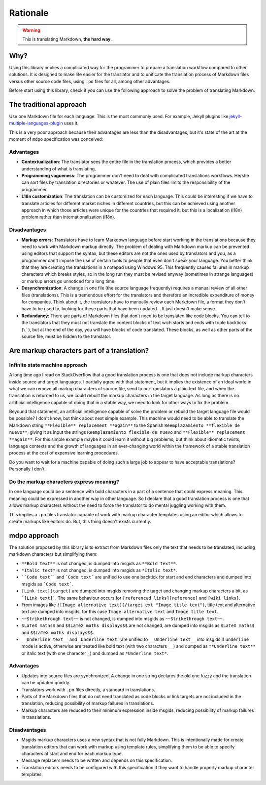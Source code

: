 *********
Rationale
*********

.. warning::

   This is translating Markdown, **the hard way**.

Why?
====

Using this library implies a complicated way for the programmer to prepare a
translation workflow compared to other solutions. It is designed to make life
easier for the translator and to unificate the translation process of Markdown
files versus other source code files, using ``.po`` files for all, among other
advantages.

Before start using this library, check if you can use the following
approach to solve the problem of translating Markdown.

The traditional approach
========================

Use one Markdown file for each language. This is the most commonly used.
For example, Jekyll plugins like `jekyll-multiple-languages-plugin`_ uses it.

This is a very poor approach because their advantages are less than the
disadvantages, but it's state of the art at the moment of ``mdpo``
specification was conceived:

Advantages
----------

* **Contextualization**: The translator sees the entire file in the translation
  process, which provides a better understanding of what is translating.
* **Programming vagueness**: The programmer don't need to deal with complicated
  translations workflows. He/she can sort files by translation directories or
  whatever. The use of plain files limits the responsibility of the programmer.
* **L18n customization**: The translation can be customized for each language.
  This could be interesting if we have to translate articles for different
  market niches in different countries, but this can be achieved using another
  approach in which those articles were unique for the countries that required
  it, but this is a localization (l18n) problem rather than
  internationalization (i18n).

Disadvantages
-------------

* **Markup errors**: Translators have to learn Markdown language before start
  working in the translations because they need to work with Markdown markup
  directly. The problem of dealing with Markdown markup can be prevented using
  editors that support the syntax, but these editors are not the ones used by
  translators and you, as a programmer can't impose the use of certain tools
  to people that even don't speak your language. You better think that they are
  creating the translations in a notepad using Windows 95. This frequently
  causes failures in markup characters which breaks styles, so in the long run
  they must be revised anyway (sometimes in strange languages) or markup errors
  go unnoticed for a long time.
* **Desynchronization**: A change in one file (the source language frequently)
  requires a manual review of all other files (translations). This is a
  tremendous effort for the translators and therefore an incredible expenditure
  of money for companies. Think about it, the translators have to manually
  review each Markdown file, a format they don't have to be used to, looking
  for these parts that have been updated... It just doesn't make sense.
* **Redundancy**: There are parts of Markdown files that don't need to be
  translated like code blocks. You can tell to the translators that they must
  not translate the content blocks of text wich starts and ends with triple
  backticks (``\```), but at the end of the day, you will have blocks of code
  translated. These blocks, as well as other parts of the source file, must be
  hidden to the translator.

Are markup characters part of a translation?
============================================

Infinite state machine approach
-------------------------------

A long time ago I read on StackOverflow that a good translation process is one
that does not include markup characters inside source and target languages.
I partially agree with that statement, but it implies the existence of an ideal
world in what we can remove all markup characters of source file, send to our
translators a plain text file, and when the translation is returned to us, we
could rebuilt the markup characters in the target language. As long as there
is no artificial intelligence capable of doing that in a stable way, we need
to look for other ways to fix the problem.

Beyound that statement, an artificial intelligence capable of solve the
problem or rebuild the target language file would be possible? I don't know,
but think about next simple example. This machine would need to be able to
translate the Markdown string ``**Flexible** replacement **again**`` to the
Spanish ``Reemplazamiento **flexible de nuevo**``, giving it as input the
strings ``Reemplazamiento flexible de nuevo`` and
``**Flexible** replacement **again**``. For this simple example maybe it could
learn it without big problems, but think about idiomatic twists, language
contexts and the growth of languages in an ever-changing world within the
framework of a stable translation process at the cost of expensive learning
procedures.

Do you want to wait for a machine capable of doing such a large job to appear
to have acceptable translations? Personally I don't.

Do the markup characters express meaning?
-----------------------------------------

In one language could be a sentence with bold characters in a part of a
sentence that could express meaning. This meaning could be expressed in another
way in other language. So I declare that a good translation process is one that
allows markup characters without the need to force the translator to do mental
juggling working with them.

This implies a ``.po`` files translator capable of work with markup character
templates using an editor which allows to create markups like editors do. But,
this thing doesn't exists currently.

mdpo approach
=============

The solution proposed by this library is to extract from Markdown files only
the text that needs to be translated, including markdown characters but
simplifying them:

* ``**Bold text**`` is not changed, is dumped into msgids as ``**Bold text**``.
* ``*Italic text*`` is not changed, is dumped into msgids as ``*Italic text*``.
* ````Code text```` and ```Code text``` are unified to use one backtick
  for start and end characters and dumped into msgids as ```Code text```.
* ``[Link text](target)`` are dumped into msgids removing the target and
  changing markup characters a bit, as ```[Link text]```. The same behaviour
  occurs for ``[referenced links][reference]`` and ``[wiki links]``.
* From images like ``![Image alternative text](/target.ext "Image title text")``,
  title text and alternative text are dumped into msgids, for this case
  ``Image alternative text`` and ``Image title text``.
* ``~~Strikethrough text~~`` is not changed, is dumped into msgids as
  ``~~Strikethrough text~~``.
* ``$LaTeX maths$`` and ``$$LaTeX maths displays$$`` are not changed, are dumped
  into msgids as ``$LaTeX maths$`` and ``$$LaTeX maths displays$$``.
* ``__Underline text__`` and ``_Underline text_`` are unified to
  ``__Underline text__`` into msgids if ``underline`` mode is active,
  otherwise are treated like bold text (with two characters ``__``) and dumped
  as ``**Underline text**`` or italic text (with one character ``_``) and
  dumped as ``*Underline text*``.


Advantages
----------

* Updates into source files are synchronized. A change in one string declares
  the old one fuzzy and the translation can be updated quickly.
* Translators work with ``.po`` files directly, a standard in translations.
* Parts of the Markdown files that do not need translated as code blocks or
  link targets are not included in the translation, reducing possibility of
  markup failures in translations.
* Markup characters are reduced to their minimum expression inside msgids,
  reducing possibility of markup failures in translations.

Disadvantages
-------------

* Msgids markup characters uses a new syntax that is not fully Markdown. This
  is intentionally made for create translation editors that can work with
  markup using template rules, simplifying them to be able to specify characters
  at start and end for each markup type.
* Message replacers needs to be written and depends on this specification.
* Translation editors needs to be configured with this specification if they
  want to handle properly markup character templates.

.. _jekyll-multiple-languages-plugin: https://github.com/kurtsson/jekyll-multiple-languages-plugin

